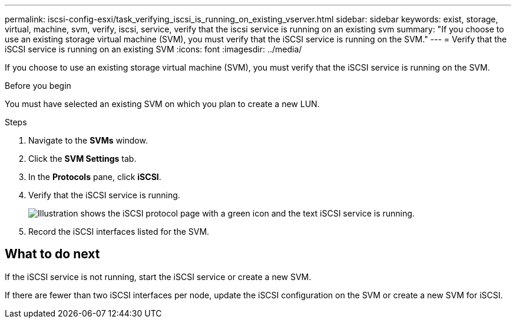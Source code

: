 ---
permalink: iscsi-config-esxi/task_verifying_iscsi_is_running_on_existing_vserver.html
sidebar: sidebar
keywords: exist, storage, virtual, machine, svm, verify, iscsi, service, verify that the iscsi service is running on an existing svm
summary: "If you choose to use an existing storage virtual machine (SVM), you must verify that the iSCSI service is running on the SVM."
---
= Verify that the iSCSI service is running on an existing SVM
:icons: font
:imagesdir: ../media/

[.lead]
If you choose to use an existing storage virtual machine (SVM), you must verify that the iSCSI service is running on the SVM.

.Before you begin

You must have selected an existing SVM on which you plan to create a new LUN.

.Steps

. Navigate to the *SVMs* window.
. Click the *SVM Settings* tab.
. In the *Protocols* pane, click *iSCSI*.
. Verify that the iSCSI service is running.
+
image::../media/vserver_service_iscsi_running_iscsi_esxi.gif[Illustration shows the iSCSI protocol page with a green icon and the text iSCSI service is running.]

. Record the iSCSI interfaces listed for the SVM.

== What to do next

If the iSCSI service is not running, start the iSCSI service or create a new SVM.

If there are fewer than two iSCSI interfaces per node, update the iSCSI configuration on the SVM or create a new SVM for iSCSI.
